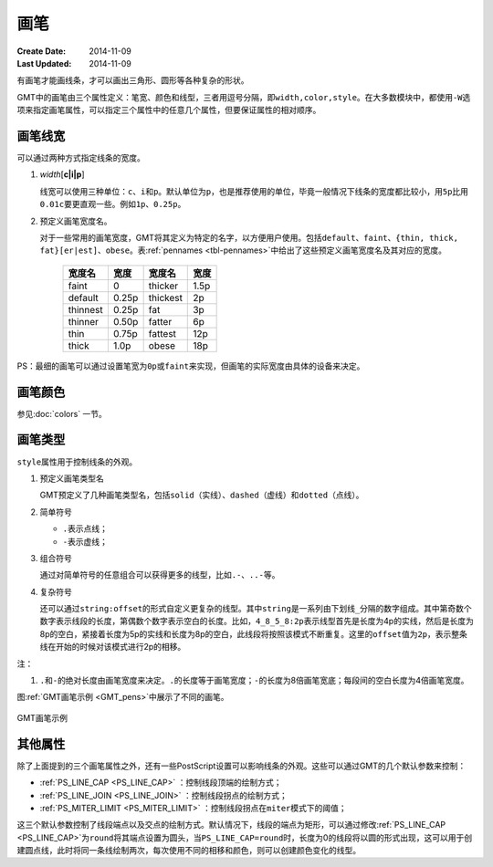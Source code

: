 .. index:: ! pen

画笔
====

:Create Date: 2014-11-09
:Last Updated: 2014-11-09

有画笔才能画线条，才可以画出三角形、圆形等各种复杂的形状。

GMT中的画笔由三个属性定义：笔宽、颜色和线型，三者用逗号分隔，即\ ``width,color,style``\ 。在大多数模块中，都使用\ ``-W``\ 选项来指定画笔属性，可以指定三个属性中的任意几个属性，但要保证属性的相对顺序。

画笔线宽
--------

可以通过两种方式指定线条的宽度。

1. *width*\ [**c\ \|\ i\ \|\ p**]

   线宽可以使用三种单位：\ ``c``\ 、\ ``i``\ 和\ ``p``\ 。默认单位为\ ``p``\ ，也是推荐使用的单位，毕竟一般情况下线条的宽度都比较小，用\ ``5p``\ 比用\ ``0.01c``\ 要更直观一些。例如\ ``1p``\ 、\ ``0.25p``\ 。

2. 预定义画笔宽度名。

   对于一些常用的画笔宽度，GMT将其定义为特定的名字，以方便用户使用。包括\ ``default``\ 、\ ``faint``\ 、\ ``{thin, thick, fat}[er|est]``\ 、\ ``obese``\ 。表\ :ref:`pennames <tbl-pennames>`\ 中给出了这些预定义画笔宽度名及其对应的宽度。

   .. _tbl-pennames:

      +------------+---------+------------+--------+
      | 宽度名     | 宽度    | 宽度名     | 宽度   |
      +============+=========+============+========+
      | faint      | 0       | thicker    | 1.5p   |
      +------------+---------+------------+--------+
      | default    | 0.25p   | thickest   | 2p     |
      +------------+---------+------------+--------+
      | thinnest   | 0.25p   | fat        | 3p     |
      +------------+---------+------------+--------+
      | thinner    | 0.50p   | fatter     | 6p     |
      +------------+---------+------------+--------+
      | thin       | 0.75p   | fattest    | 12p    |
      +------------+---------+------------+--------+
      | thick      | 1.0p    | obese      | 18p    |
      +------------+---------+------------+--------+

PS：最细的画笔可以通过设置笔宽为\ ``0p``\ 或\ ``faint``\ 来实现，但画笔的实际宽度由具体的设备来决定。

画笔颜色
--------

参见\ :doc:`colors` 一节。

画笔类型
--------

``style``\ 属性用于控制线条的外观。

1. 预定义画笔类型名

   GMT预定义了几种画笔类型名，包括\ ``solid``\ （实线）、\ ``dashed``\ （虚线）和\ ``dotted``\ （点线）。

2. 简单符号

   - ``.``\ 表示点线；
   - ``-``\ 表示虚线；

3. 组合符号

   通过对简单符号的任意组合可以获得更多的线型，比如\ ``.-``\ 、\ ``..-``\ 等。

4. 复杂符号

   还可以通过\ ``string:offset``\ 的形式自定义更复杂的线型。其中\ ``string``\ 是一系列由下划线\ ``_``\ 分隔的数字组成。其中第奇数个数字表示线段的长度，第偶数个数字表示空白的长度。比如，\ ``4_8_5_8:2p``\ 表示线型首先是长度为4p的实线，然后是长度为8p的空白，紧接着长度为5p的实线和长度为8p的空白，此线段将按照该模式不断重复。这里的\ ``offset``\ 值为\ ``2p``\ ，表示整条线在开始的时候对该模式进行2p的相移。

注：

1. ``.``\ 和\ ``-``\ 的绝对长度由画笔宽度来决定。\ ``.``\ 的长度等于画笔宽度；\ ``-``\ 的长度为8倍画笔宽底；每段间的空白长度为4倍画笔宽度。

图\ :ref:`GMT画笔示例 <GMT_pens>`\ 中展示了不同的画笔。

.. _GMT_pens:

.. figure:: /images/GMT_pens.*
   :width: 600 px
   :align: center

   GMT画笔示例

其他属性
--------

除了上面提到的三个画笔属性之外，还有一些PostScript设置可以影响线条的外观。这些可以通过GMT的几个默认参数来控制：

- :ref:`PS_LINE_CAP <PS_LINE_CAP>` ：控制线段顶端的绘制方式；
- :ref:`PS_LINE_JOIN <PS_LINE_JOIN>` ：控制线段拐点的绘制方式；
- :ref:`PS_MITER_LIMIT <PS_MITER_LIMIT>` ：控制线段拐点在\ ``miter``\ 模式下的阈值；

这三个默认参数控制了线段端点以及交点的绘制方式。默认情况下，线段的端点为矩形，可以通过修改\ :ref:`PS_LINE_CAP <PS_LINE_CAP>`\ 为\ ``round``\ 将其端点设置为圆头，当\ ``PS_LINE_CAP=round``\ 时，长度为0的线段将以圆的形式出现，这可以用于创建圆点线，此时将同一条线绘制两次，每次使用不同的相移和颜色，则可以创建颜色变化的线型。
